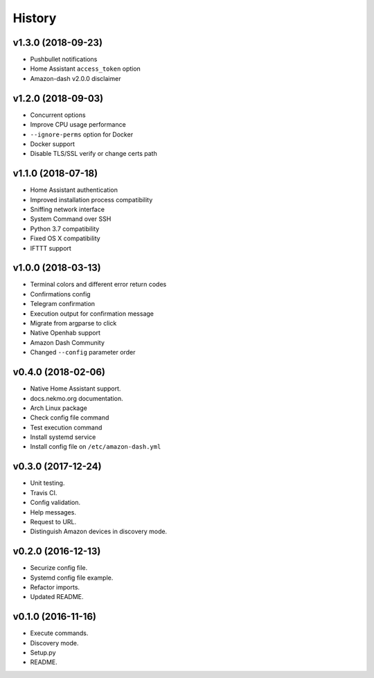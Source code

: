 =======
History
=======

v1.3.0 (2018-09-23)
-------------------

- Pushbullet notifications
- Home Assistant ``access_token`` option
- Amazon-dash v2.0.0 disclaimer


v1.2.0 (2018-09-03)
-------------------

- Concurrent options
- Improve CPU usage performance
- ``--ignore-perms`` option for Docker
- Docker support
- Disable TLS/SSL verify or change certs path


v1.1.0 (2018-07-18)
-------------------

- Home Assistant authentication
- Improved installation process compatibility
- Sniffing network interface
- System Command over SSH
- Python 3.7 compatibility
- Fixed OS X compatibility
- IFTTT support


v1.0.0 (2018-03-13)
-------------------

- Terminal colors and different error return codes
- Confirmations config
- Telegram confirmation
- Execution output for confirmation message
- Migrate from argparse to click
- Native Openhab support
- Amazon Dash Community
- Changed ``--config`` parameter order


v0.4.0 (2018-02-06)
-------------------

- Native Home Assistant support.
- docs.nekmo.org documentation.
- Arch Linux package
- Check config file command
- Test execution command
- Install systemd service
- Install config file on ``/etc/amazon-dash.yml``


v0.3.0 (2017-12-24)
-------------------

- Unit testing.
- Travis CI.
- Config validation.
- Help messages.
- Request to URL.
- Distinguish Amazon devices in discovery mode.


v0.2.0 (2016-12-13)
-------------------

- Securize config file.
- Systemd config file example.
- Refactor imports.
- Updated README.

v0.1.0 (2016-11-16)
-------------------

- Execute commands.
- Discovery mode.
- Setup.py
- README.
